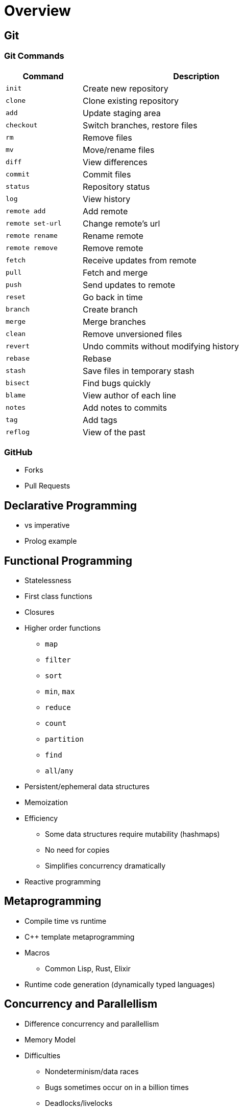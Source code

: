 = Overview

== Git

=== Git Commands

[.center,options="header",cols="^.^,<3",width="70%"]
|===
| Command             | Description
| `init`              | Create new repository
| `clone`             | Clone existing repository
| `add`               | Update staging area
| `checkout`          | Switch branches, restore files
| `rm`                | Remove files
| `mv`                | Move/rename files
| `diff`              | View differences
| `commit`            | Commit files
| `status`            | Repository status
| `log`               | View history
| `remote add`        | Add remote
| `remote set-url`    | Change remote's url
| `remote rename`     | Rename remote
| `remote remove`     | Remove remote
| `fetch`             | Receive updates from remote
| `pull`              | Fetch and merge
| `push`              | Send updates to remote
| `reset`             | Go back in time
| `branch`            | Create branch
| `merge`             | Merge branches
| `clean`             | Remove unversioned files
| `revert`            | Undo commits without modifying history
| `rebase`            | Rebase
| `stash`             | Save files in temporary stash
| `bisect`            | Find bugs quickly
| `blame`             | View author of each line
| `notes`             | Add notes to commits
| `tag`               | Add tags
| `reflog`            | View of the past
|===

=== GitHub

* Forks
* Pull Requests

== Declarative Programming

* vs imperative
* Prolog example

== Functional Programming

* Statelessness
* First class functions
* Closures
* Higher order functions
** `map`
** `filter`
** `sort`
** `min`, `max`
** `reduce`
** `count`
** `partition`
** `find`
** `all`/`any`
* Persistent/ephemeral data structures
* Memoization
* Efficiency
** Some data structures require mutability (hashmaps)
** No need for copies
** Simplifies concurrency dramatically
* Reactive programming

== Metaprogramming

* Compile time vs runtime
* C++ template metaprogramming
* Macros
** Common Lisp, Rust, Elixir
* Runtime code generation (dynamically typed languages)

== Concurrency and Parallellism

* Difference concurrency and parallellism
* Memory Model
* Difficulties
** Nondeterminism/data races
** Bugs sometimes occur on in a billion times
** Deadlocks/livelocks
** Scalability

=== Locking

* Events, monitors, mutexes, semaphores, condition variables

=== Futures

* Futures
* Dataflow variables (Oz)

=== Generators

* Python, JavaScript, C#, Kotlin

=== Await/Async

* "Colored" functions
* Python, C#, 

=== Goroutines, Channels

=== Actors/CSP

* Erlang/Elixir

=== STM

== Quantum Computing

* Einstein vs Bohr, Bell experiment
* Heisenberg uncertainty principle
* BB84
* Interpretations (Copenhagen, Everett, Relational)
* Math basics

